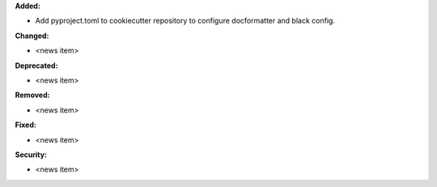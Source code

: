 **Added:**

* Add pyproject.toml to cookiecutter repository to configure docformatter and black config.

**Changed:**

* <news item>

**Deprecated:**

* <news item>

**Removed:**

* <news item>

**Fixed:**

* <news item>

**Security:**

* <news item>
